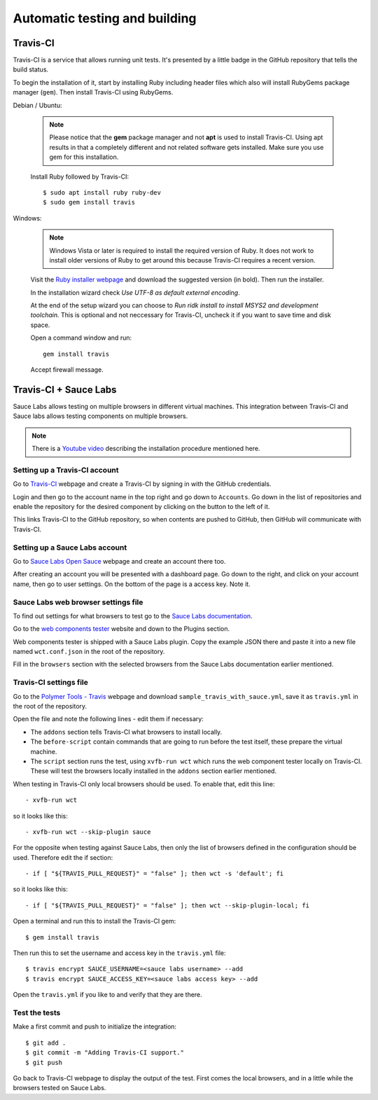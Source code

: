 Automatic testing and building
==============================

Travis-CI
---------

Travis-CI is a service that allows running unit tests. It's presented by a
little badge in the GitHub repository that tells the build status.

To begin the installation of it, start by installing Ruby including header files
which also will install RubyGems package manager (``gem``). Then install
Travis-CI using RubyGems.

Debian / Ubuntu:

    .. note::
        Please notice that the **gem** package manager and not
        **apt** is used to install Travis-CI. Using apt results in that a completely
        different and not related software gets installed. Make sure you use gem for
        this installation.

    Install Ruby followed by Travis-CI::

        $ sudo apt install ruby ruby-dev
        $ sudo gem install travis

Windows:

    .. note::
        Windows Vista or later is required to install the required version of
        Ruby. It does not work to install older versions of Ruby to get around
        this because Travis-CI requires a recent version.

    Visit the `Ruby installer webpage <https://rubyinstaller.org/>`_ and
    download the suggested version (in bold). Then run the installer.

    In the installation wizard check *Use UTF-8 as default external encoding*.

    At the end of the setup wizard you can choose to *Run ridk install to
    install MSYS2 and development toolchain.* This is optional and not
    neccessary for Travis-CI, uncheck it if you want to save time and disk
    space.

    Open a command window and run::

        gem install travis

    Accept firewall message.

.. todo:: Document

    https://www.jamiestarke.com/2015/06/10/continuous-integration-polymer-web-component-tester-travis-ci/

Travis-CI + Sauce Labs
----------------------

Sauce Labs allows testing on multiple browsers in different virtual machines.
This integration between Travis-CI and Sauce labs allows testing components on
multiple browsers.

.. note::
    There is a `Youtube video <https://www.youtube.com/watch?v=afy_EEq_4Go>`_
    describing the installation procedure mentioned here.

Setting up a Travis-CI account
~~~~~~~~~~~~~~~~~~~~~~~~~~~~~~

Go to `Travis-CI <https://travis-ci.org/>`_ webpage and create a Travis-CI by
signing in with the GitHub credentials.

Login and then go to the account name in the top right and go down to
``Accounts``. Go down in the list of repositories and enable the repository for
the desired component by clicking on the button to the left of it.

This links Travis-CI to the GitHub repository, so when contents are pushed to
GitHub, then GitHub will communicate with Travis-CI.

Setting up a Sauce Labs account
~~~~~~~~~~~~~~~~~~~~~~~~~~~~~~~~

Go to `Sauce Labs Open Sauce <https://saucelabs.com/open-source>`_ webpage and
create an account there too.

After creating an account you will be presented with a dashboard page. Go down
to the right, and click on your account name, then go to user settings. On the
bottom of the page is a access key. Note it.

Sauce Labs web browser settings file
~~~~~~~~~~~~~~~~~~~~~~~~~~~~~~~~~~~~

To find out settings for what browsers to test go to the `Sauce Labs
documentation <https://wiki.saucelabs.com/display/DOCS/Test+Configuration+Options#TestConfigurationOptions-RequiredSeleniumTestConfigurationSettings>`_.

Go to the `web components tester
<https://github.com/Polymer/web-component-tester#plugins>`_ website and down to
the Plugins section.

Web components tester is shipped with a Sauce Labs plugin. Copy the example JSON
there and paste it into a new file named ``wct.conf.json`` in the root of the
repository.

Fill in the ``browsers`` section with the selected browsers from the Sauce Labs
documentation earlier mentioned.

Travis-CI settings file
~~~~~~~~~~~~~~~~~~~~~~~

Go to the `Polymer Tools - Travis <https://github.com/googlearchive/tools/tree/master/travis>`_
webpage and download ``sample_travis_with_sauce.yml``, save it as ``travis.yml``
in the root of the repository.

Open the file and note the following lines - edit them if necessary:

- The ``addons`` section tells Travis-CI what browsers to install locally.
- The ``before-script`` contain commands that are going to run before the test
  itself, these prepare the virtual machine.
- The ``script`` section runs the test, using ``xvfb-run wct`` which runs the
  web component tester locally on Travis-CI. These will test the browsers
  locally installed in the ``addons`` section earlier mentioned.

When testing in Travis-CI only local browsers should be used. To enable that,
edit this line::

    - xvfb-run wct

so it looks like this::

    - xvfb-run wct --skip-plugin sauce

For the opposite when testing against Sauce Labs, then only the list of browsers
defined in the configuration should be used. Therefore edit the if section::

    - if [ "${TRAVIS_PULL_REQUEST}" = "false" ]; then wct -s 'default'; fi

so it looks like this::

    - if [ "${TRAVIS_PULL_REQUEST}" = "false" ]; then wct --skip-plugin-local; fi

Open a terminal and run this to install the Travis-CI gem::

	$ gem install travis

Then run this to set the username and access key in the ``travis.yml`` file::

	$ travis encrypt SAUCE_USERNAME=<sauce labs username> --add
	$ travis encrypt SAUCE_ACCESS_KEY=<sauce labs access key> --add

Open the ``travis.yml`` if you like to and verify that they are there.

Test the tests
~~~~~~~~~~~~~~

Make a first commit and push to initialize the integration::

	$ git add .
	$ git commit -m "Adding Travis-CI support."
	$ git push

Go back to Travis-CI webpage to display the output of the test. First comes the
local browsers, and in a little while the browsers tested on Sauce Labs.
